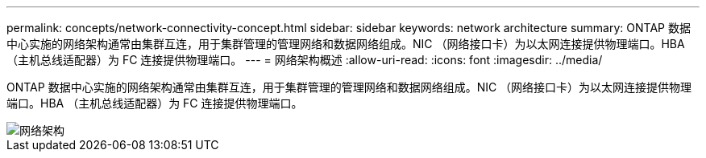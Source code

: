 ---
permalink: concepts/network-connectivity-concept.html 
sidebar: sidebar 
keywords: network architecture 
summary: ONTAP 数据中心实施的网络架构通常由集群互连，用于集群管理的管理网络和数据网络组成。NIC （网络接口卡）为以太网连接提供物理端口。HBA （主机总线适配器）为 FC 连接提供物理端口。 
---
= 网络架构概述
:allow-uri-read: 
:icons: font
:imagesdir: ../media/


[role="lead"]
ONTAP 数据中心实施的网络架构通常由集群互连，用于集群管理的管理网络和数据网络组成。NIC （网络接口卡）为以太网连接提供物理端口。HBA （主机总线适配器）为 FC 连接提供物理端口。

image::../media/network-arch.gif[网络架构]
